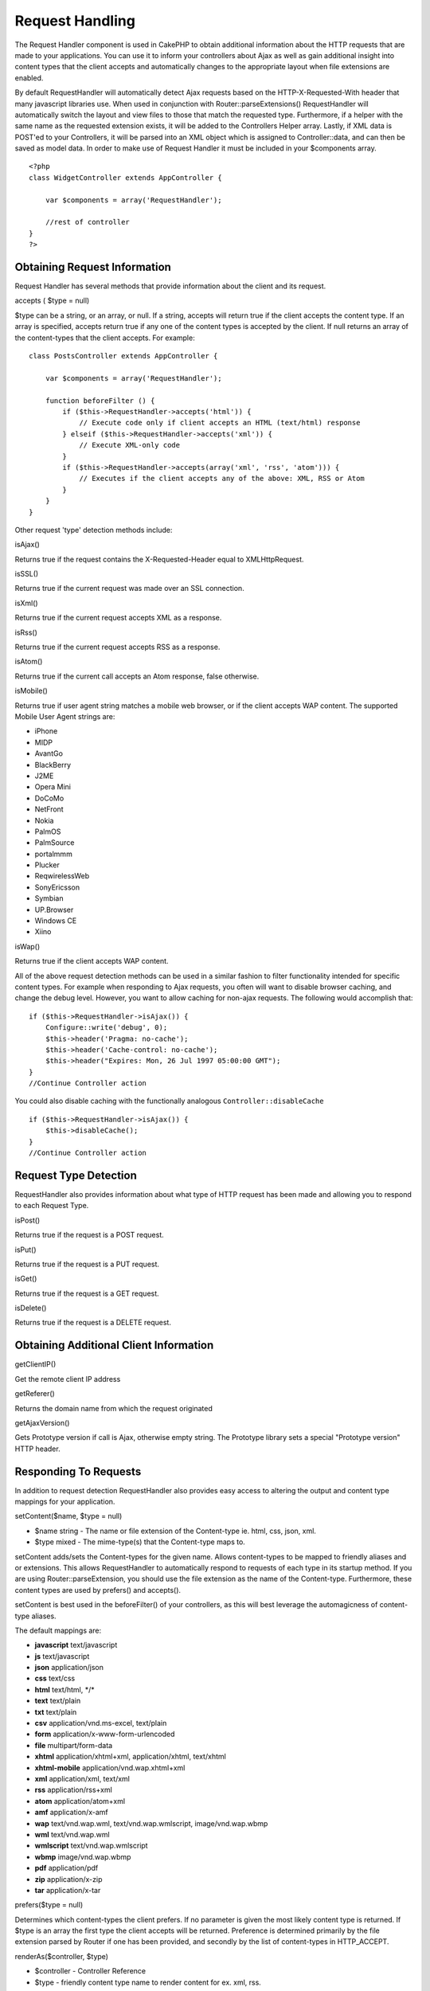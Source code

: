 Request Handling
################

The Request Handler component is used in CakePHP to obtain additional
information about the HTTP requests that are made to your applications.
You can use it to inform your controllers about Ajax as well as gain
additional insight into content types that the client accepts and
automatically changes to the appropriate layout when file extensions are
enabled.

By default RequestHandler will automatically detect Ajax requests based
on the HTTP-X-Requested-With header that many javascript libraries use.
When used in conjunction with Router::parseExtensions() RequestHandler
will automatically switch the layout and view files to those that match
the requested type. Furthermore, if a helper with the same name as the
requested extension exists, it will be added to the Controllers Helper
array. Lastly, if XML data is POST'ed to your Controllers, it will be
parsed into an XML object which is assigned to Controller::data, and can
then be saved as model data. In order to make use of Request Handler it
must be included in your $components array.

::

    <?php
    class WidgetController extends AppController {
        
        var $components = array('RequestHandler');
        
        //rest of controller
    }
    ?>

Obtaining Request Information
=============================

Request Handler has several methods that provide information about the
client and its request.

accepts ( $type = null)

$type can be a string, or an array, or null. If a string, accepts will
return true if the client accepts the content type. If an array is
specified, accepts return true if any one of the content types is
accepted by the client. If null returns an array of the content-types
that the client accepts. For example:

::

    class PostsController extends AppController {
        
        var $components = array('RequestHandler');

        function beforeFilter () {
            if ($this->RequestHandler->accepts('html')) {
                // Execute code only if client accepts an HTML (text/html) response
            } elseif ($this->RequestHandler->accepts('xml')) {
                // Execute XML-only code
            }
            if ($this->RequestHandler->accepts(array('xml', 'rss', 'atom'))) {
                // Executes if the client accepts any of the above: XML, RSS or Atom
            }
        }
    }

Other request 'type' detection methods include:

isAjax()

Returns true if the request contains the X-Requested-Header equal to
XMLHttpRequest.

isSSL()

Returns true if the current request was made over an SSL connection.

isXml()

Returns true if the current request accepts XML as a response.

isRss()

Returns true if the current request accepts RSS as a response.

isAtom()

Returns true if the current call accepts an Atom response, false
otherwise.

isMobile()

Returns true if user agent string matches a mobile web browser, or if
the client accepts WAP content. The supported Mobile User Agent strings
are:

-  iPhone
-  MIDP
-  AvantGo
-  BlackBerry
-  J2ME
-  Opera Mini
-  DoCoMo
-  NetFront
-  Nokia
-  PalmOS
-  PalmSource
-  portalmmm
-  Plucker
-  ReqwirelessWeb
-  SonyEricsson
-  Symbian
-  UP.Browser
-  Windows CE
-  Xiino

isWap()

Returns true if the client accepts WAP content.

All of the above request detection methods can be used in a similar
fashion to filter functionality intended for specific content types. For
example when responding to Ajax requests, you often will want to disable
browser caching, and change the debug level. However, you want to allow
caching for non-ajax requests. The following would accomplish that:

::

        if ($this->RequestHandler->isAjax()) {
            Configure::write('debug', 0);
            $this->header('Pragma: no-cache');
            $this->header('Cache-control: no-cache');
            $this->header("Expires: Mon, 26 Jul 1997 05:00:00 GMT");
        }
        //Continue Controller action

You could also disable caching with the functionally analogous
``Controller::disableCache``

::

        if ($this->RequestHandler->isAjax()) {
            $this->disableCache();
        }
        //Continue Controller action

Request Type Detection
======================

RequestHandler also provides information about what type of HTTP request
has been made and allowing you to respond to each Request Type.

isPost()

Returns true if the request is a POST request.

isPut()

Returns true if the request is a PUT request.

isGet()

Returns true if the request is a GET request.

isDelete()

Returns true if the request is a DELETE request.

Obtaining Additional Client Information
=======================================

getClientIP()

Get the remote client IP address

getReferer()

Returns the domain name from which the request originated

getAjaxVersion()

Gets Prototype version if call is Ajax, otherwise empty string. The
Prototype library sets a special "Prototype version" HTTP header.

Responding To Requests
======================

In addition to request detection RequestHandler also provides easy
access to altering the output and content type mappings for your
application.

setContent($name, $type = null)

-  $name string - The name or file extension of the Content-type ie.
   html, css, json, xml.
-  $type mixed - The mime-type(s) that the Content-type maps to.

setContent adds/sets the Content-types for the given name. Allows
content-types to be mapped to friendly aliases and or extensions. This
allows RequestHandler to automatically respond to requests of each type
in its startup method. If you are using Router::parseExtension, you
should use the file extension as the name of the Content-type.
Furthermore, these content types are used by prefers() and accepts().

setContent is best used in the beforeFilter() of your controllers, as
this will best leverage the automagicness of content-type aliases.

The default mappings are:

-  **javascript** text/javascript
-  **js** text/javascript
-  **json** application/json
-  **css** text/css
-  **html** text/html, \*/\*
-  **text** text/plain
-  **txt** text/plain
-  **csv** application/vnd.ms-excel, text/plain
-  **form** application/x-www-form-urlencoded
-  **file** multipart/form-data
-  **xhtml** application/xhtml+xml, application/xhtml, text/xhtml
-  **xhtml-mobile** application/vnd.wap.xhtml+xml
-  **xml** application/xml, text/xml
-  **rss** application/rss+xml
-  **atom** application/atom+xml
-  **amf** application/x-amf
-  **wap** text/vnd.wap.wml, text/vnd.wap.wmlscript, image/vnd.wap.wbmp
-  **wml** text/vnd.wap.wml
-  **wmlscript** text/vnd.wap.wmlscript
-  **wbmp** image/vnd.wap.wbmp
-  **pdf** application/pdf
-  **zip** application/x-zip
-  **tar** application/x-tar

prefers($type = null)

Determines which content-types the client prefers. If no parameter is
given the most likely content type is returned. If $type is an array the
first type the client accepts will be returned. Preference is determined
primarily by the file extension parsed by Router if one has been
provided, and secondly by the list of content-types in HTTP\_ACCEPT.

renderAs($controller, $type)

-  $controller - Controller Reference
-  $type - friendly content type name to render content for ex. xml,
   rss.

Change the render mode of a controller to the specified type. Will also
append the appropriate helper to the controller's helper array if
available and not already in the array.

respondAs($type, $options)

-  $type - Friendly content type name ex. xml, rss or a full content
   type like application/x-shockwave
-  $options - If $type is a friendly type name that has more than one
   content association, $index is used to select the content type.

Sets the response header based on content-type map names. If DEBUG is
greater than 1, the header is not set.

responseType()

Returns the current response type Content-type header or null if one has
yet to be set.

mapType($ctype)

Maps a content-type back to an alias
